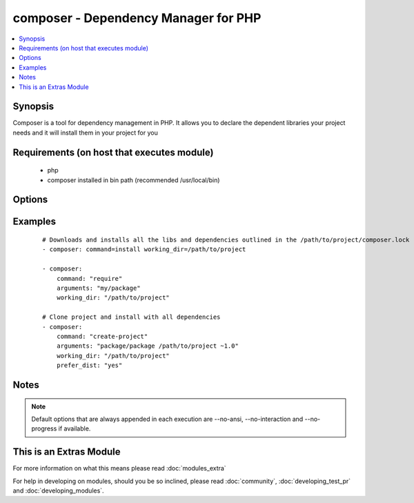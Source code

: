 .. _composer:


composer - Dependency Manager for PHP
+++++++++++++++++++++++++++++++++++++

.. versionadded:: 1.6


.. contents::
   :local:
   :depth: 1


Synopsis
--------

Composer is a tool for dependency management in PHP. It allows you to declare the dependent libraries your project needs and it will install them in your project for you


Requirements (on host that executes module)
-------------------------------------------

  * php
  * composer installed in bin path (recommended /usr/local/bin)


Options
-------

.. raw:: html

    <table border=1 cellpadding=4>
    <tr>
    <th class="head">parameter</th>
    <th class="head">required</th>
    <th class="head">default</th>
    <th class="head">choices</th>
    <th class="head">comments</th>
    </tr>
            <tr>
    <td>arguments<br/><div style="font-size: small;"> (added in 2.0)</div></td>
    <td>no</td>
    <td></td>
        <td><ul></ul></td>
        <td><div>Composer arguments like required package, version and so on</div></td></tr>
            <tr>
    <td>command<br/><div style="font-size: small;"> (added in 1.8)</div></td>
    <td>no</td>
    <td>install</td>
        <td><ul></ul></td>
        <td><div>Composer command like "install", "update" and so on</div></td></tr>
            <tr>
    <td>ignore_platform_reqs<br/><div style="font-size: small;"> (added in 2.0)</div></td>
    <td>no</td>
    <td>no</td>
        <td><ul><li>yes</li><li>no</li></ul></td>
        <td><div>Ignore php, hhvm, lib-* and ext-* requirements and force the installation even if the local machine does not fulfill these.</div></br>
        <div style="font-size: small;">aliases: ignore-platform-reqs<div></td></tr>
            <tr>
    <td>no_dev<br/><div style="font-size: small;"></div></td>
    <td>no</td>
    <td>yes</td>
        <td><ul><li>yes</li><li>no</li></ul></td>
        <td><div>Disables installation of require-dev packages ( see --no-dev )</div></br>
        <div style="font-size: small;">aliases: no-dev<div></td></tr>
            <tr>
    <td>no_plugins<br/><div style="font-size: small;"></div></td>
    <td>no</td>
    <td>no</td>
        <td><ul><li>yes</li><li>no</li></ul></td>
        <td><div>Disables all plugins ( see --no-plugins )</div></br>
        <div style="font-size: small;">aliases: no-plugins<div></td></tr>
            <tr>
    <td>no_scripts<br/><div style="font-size: small;"></div></td>
    <td>no</td>
    <td>no</td>
        <td><ul><li>yes</li><li>no</li></ul></td>
        <td><div>Skips the execution of all scripts defined in composer.json ( see --no-scripts )</div></br>
        <div style="font-size: small;">aliases: no-scripts<div></td></tr>
            <tr>
    <td>optimize_autoloader<br/><div style="font-size: small;"></div></td>
    <td>no</td>
    <td>yes</td>
        <td><ul><li>yes</li><li>no</li></ul></td>
        <td><div>Optimize autoloader during autoloader dump ( see --optimize-autoloader ). Convert PSR-0/4 autoloading to classmap to get a faster autoloader. This is recommended especially for production, but can take a bit of time to run so it is currently not done by default.</div></br>
        <div style="font-size: small;">aliases: optimize-autoloader<div></td></tr>
            <tr>
    <td>prefer_dist<br/><div style="font-size: small;"></div></td>
    <td>no</td>
    <td>no</td>
        <td><ul><li>yes</li><li>no</li></ul></td>
        <td><div>Forces installation from package dist even for dev versions ( see --prefer-dist )</div></br>
        <div style="font-size: small;">aliases: prefer-dist<div></td></tr>
            <tr>
    <td>prefer_source<br/><div style="font-size: small;"></div></td>
    <td>no</td>
    <td>no</td>
        <td><ul><li>yes</li><li>no</li></ul></td>
        <td><div>Forces installation from package sources when possible ( see --prefer-source )</div></br>
        <div style="font-size: small;">aliases: prefer-source<div></td></tr>
            <tr>
    <td>working_dir<br/><div style="font-size: small;"></div></td>
    <td>yes</td>
    <td></td>
        <td><ul></ul></td>
        <td><div>Directory of your project ( see --working-dir )</div></br>
        <div style="font-size: small;">aliases: working-dir<div></td></tr>
        </table>
    </br>



Examples
--------

 ::

    # Downloads and installs all the libs and dependencies outlined in the /path/to/project/composer.lock
    - composer: command=install working_dir=/path/to/project
    
    - composer:
        command: "require"
        arguments: "my/package"
        working_dir: "/path/to/project"
    
    # Clone project and install with all dependencies
    - composer:
        command: "create-project"
        arguments: "package/package /path/to/project ~1.0"
        working_dir: "/path/to/project"
        prefer_dist: "yes"


Notes
-----

.. note:: Default options that are always appended in each execution are --no-ansi, --no-interaction and --no-progress if available.


    
This is an Extras Module
------------------------

For more information on what this means please read :doc:`modules_extra`

    
For help in developing on modules, should you be so inclined, please read :doc:`community`, :doc:`developing_test_pr` and :doc:`developing_modules`.


